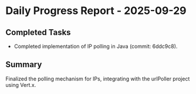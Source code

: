 * Daily Progress Report - 2025-09-29

** Completed Tasks
- Completed implementation of IP polling in Java (commit: 6ddc9c8).

** Summary
Finalized the polling mechanism for IPs, integrating with the urlPoller project using Vert.x.
